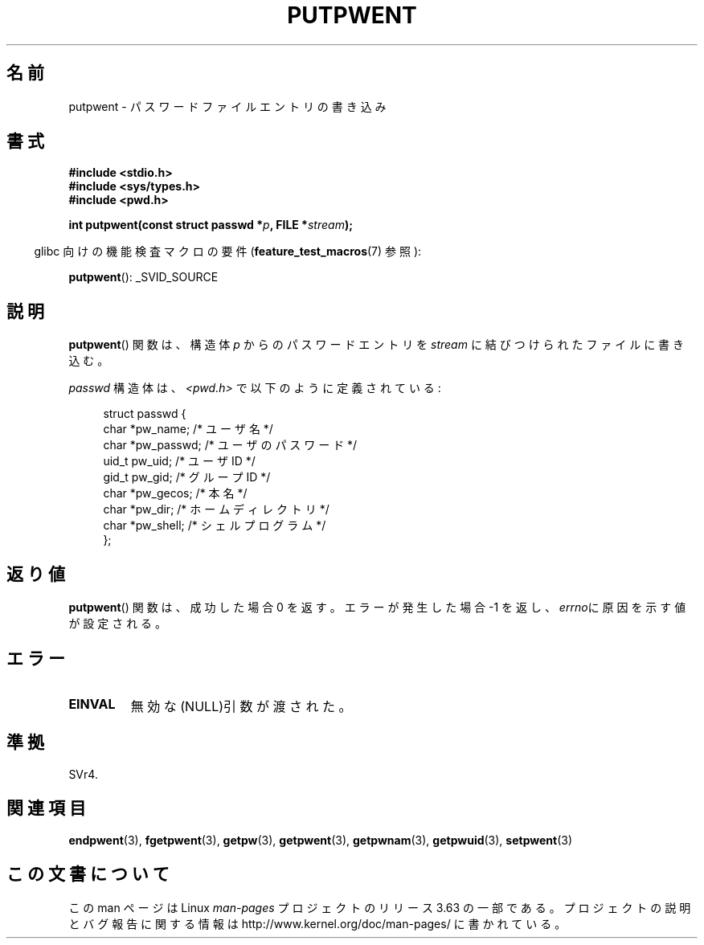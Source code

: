 .\" Copyright 1993 David Metcalfe (david@prism.demon.co.uk)
.\"
.\" %%%LICENSE_START(VERBATIM)
.\" Permission is granted to make and distribute verbatim copies of this
.\" manual provided the copyright notice and this permission notice are
.\" preserved on all copies.
.\"
.\" Permission is granted to copy and distribute modified versions of this
.\" manual under the conditions for verbatim copying, provided that the
.\" entire resulting derived work is distributed under the terms of a
.\" permission notice identical to this one.
.\"
.\" Since the Linux kernel and libraries are constantly changing, this
.\" manual page may be incorrect or out-of-date.  The author(s) assume no
.\" responsibility for errors or omissions, or for damages resulting from
.\" the use of the information contained herein.  The author(s) may not
.\" have taken the same level of care in the production of this manual,
.\" which is licensed free of charge, as they might when working
.\" professionally.
.\"
.\" Formatted or processed versions of this manual, if unaccompanied by
.\" the source, must acknowledge the copyright and authors of this work.
.\" %%%LICENSE_END
.\"
.\" References consulted:
.\"     Linux libc source code
.\"     Lewine's _POSIX Programmer's Guide_ (O'Reilly & Associates, 1991)
.\"     386BSD man pages
.\" Modified Sat Jul 24 18:43:46 1993 by Rik Faith (faith@cs.unc.edu)
.\"*******************************************************************
.\"
.\" This file was generated with po4a. Translate the source file.
.\"
.\"*******************************************************************
.\"
.\" Japanese Version Copyright (c) 1997 HIROFUMI Nishizuka
.\"	all rights reserved.
.\" Translated Thu Dec 18 17:43:46 JST 1997
.\"	by HIROFUMI Nishizuka <nishi@rpts.cl.nec.co.jp>
.\"
.TH PUTPWENT 3 2013\-04\-19 GNU "Linux Programmer's Manual"
.SH 名前
putpwent \- パスワードファイルエントリの書き込み
.SH 書式
.nf
\fB#include <stdio.h>\fP
\fB#include <sys/types.h>\fP
\fB#include <pwd.h>\fP
.sp
\fBint putpwent(const struct passwd *\fP\fIp\fP\fB, FILE *\fP\fIstream\fP\fB);\fP
.fi
.sp
.in -4n
glibc 向けの機能検査マクロの要件 (\fBfeature_test_macros\fP(7)  参照):
.in
.sp
\fBputpwent\fP(): _SVID_SOURCE
.SH 説明
\fBputpwent\fP()  関数は、構造体 \fIp\fP からのパスワードエントリを \fIstream\fP に結びつけられたファイルに書き込む。
.PP
\fIpasswd\fP 構造体は、\fI<pwd.h>\fP で以下のように定義されている:
.sp
.in +4n
.nf
struct passwd {
    char    *pw_name;        /* ユーザ名 */
    char    *pw_passwd;      /* ユーザのパスワード */
    uid_t    pw_uid;         /* ユーザ ID */
    gid_t    pw_gid;         /* グループ ID */
    char    *pw_gecos;       /* 本名 */
    char    *pw_dir;         /* ホームディレクトリ */
    char    *pw_shell;       /* シェルプログラム */
};
.fi
.in
.SH 返り値
\fBputpwent\fP() 関数は、成功した場合 0 を返す。 エラーが発生した場合 \-1 を返し、 \fIerrno\fPに原因を示す値が設定される。
.SH エラー
.TP 
\fBEINVAL\fP
無効な(NULL)引数が渡された。
.SH 準拠
SVr4.
.SH 関連項目
\fBendpwent\fP(3), \fBfgetpwent\fP(3), \fBgetpw\fP(3), \fBgetpwent\fP(3),
\fBgetpwnam\fP(3), \fBgetpwuid\fP(3), \fBsetpwent\fP(3)
.SH この文書について
この man ページは Linux \fIman\-pages\fP プロジェクトのリリース 3.63 の一部
である。プロジェクトの説明とバグ報告に関する情報は
http://www.kernel.org/doc/man\-pages/ に書かれている。
